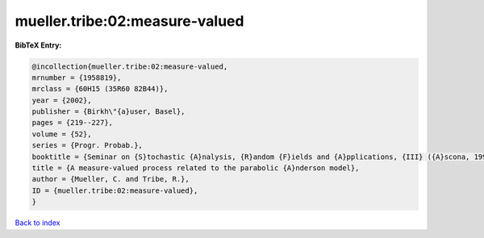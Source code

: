 mueller.tribe:02:measure-valued
===============================

.. :cite:t:`mueller.tribe:02:measure-valued`

.. bibliography:: ../../All.bib

**BibTeX Entry:**

.. code-block:: bibtex

   @incollection{mueller.tribe:02:measure-valued,
   mrnumber = {1958819},
   mrclass = {60H15 (35R60 82B44)},
   year = {2002},
   publisher = {Birkh\"{a}user, Basel},
   pages = {219--227},
   volume = {52},
   series = {Progr. Probab.},
   booktitle = {Seminar on {S}tochastic {A}nalysis, {R}andom {F}ields and {A}pplications, {III} ({A}scona, 1999)},
   title = {A measure-valued process related to the parabolic {A}nderson model},
   author = {Mueller, C. and Tribe, R.},
   ID = {mueller.tribe:02:measure-valued},
   }

`Back to index <../index>`_

